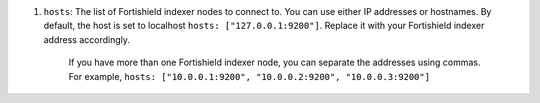 .. Copyright (C) 2015, Fortishield, Inc.

#. ``hosts``: The list of Fortishield indexer nodes to connect to. You can use either IP addresses or hostnames. By default, the host is set to localhost ``hosts: ["127.0.0.1:9200"]``. Replace it with your Fortishield indexer address accordingly. 
  
    If you have more than one Fortishield indexer node, you can separate the addresses using commas. For example, ``hosts: ["10.0.0.1:9200", "10.0.0.2:9200", "10.0.0.3:9200"]`` 

    .. code-block:: yaml
      :emphasize-lines: 3

       # Fortishield - Filebeat configuration file
       output.elasticsearch:
       hosts: ["10.0.0.1:9200"]
       protocol: https
       username: ${username}
       password: ${password}
         

.. End of include file
